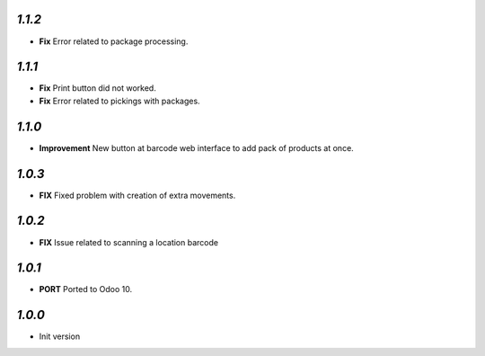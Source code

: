 `1.1.2`
-------

- **Fix** Error related to package processing.

`1.1.1`
-------

- **Fix** Print button did not worked.
- **Fix** Error related to pickings with packages.

`1.1.0`
-------

- **Improvement** New button at barcode web interface to add pack of products at once.

`1.0.3`
-------

- **FIX** Fixed problem with creation of extra movements.

`1.0.2`
-------

- **FIX** Issue related to scanning a location barcode

`1.0.1`
-------

- **PORT** Ported to Odoo 10.

`1.0.0`
-------

- Init version
